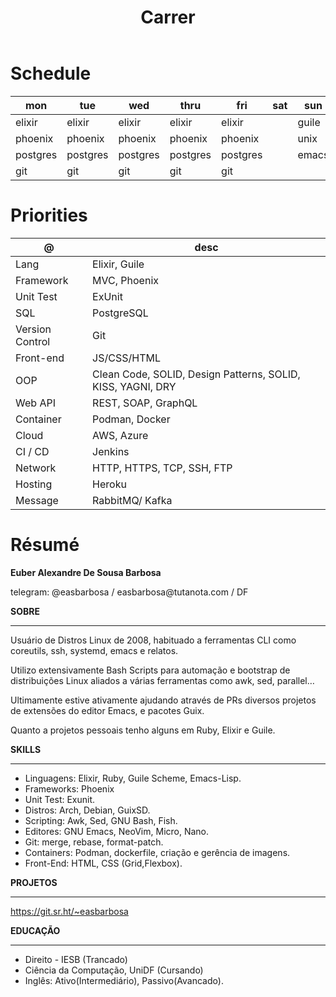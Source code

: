 #+TITLE: Carrer

* Schedule
| mon      | tue      | wed      | thru     | fri      | sat | sun   |
|----------+----------+----------+----------+----------+-----+-------|
| elixir   | elixir   | elixir   | elixir   | elixir   |     | guile |
| phoenix  | phoenix  | phoenix  | phoenix  | phoenix  |     | unix  |
| postgres | postgres | postgres | postgres | postgres |     | emacs |
| git      | git      | git      | git      | git      |     |       |

* Priorities
| @               | desc                                                        |
|-----------------+-------------------------------------------------------------|
| Lang            | Elixir, Guile                                           |
| Framework       | MVC, Phoenix                                         |
| Unit Test       | ExUnit                                                 |
| SQL             | PostgreSQL                                                  |
| Version Control | Git                                                         |
| Front-end       | JS/CSS/HTML                                                 |
| OOP             | Clean Code, SOLID, Design Patterns, SOLID, KISS, YAGNI, DRY |
| Web API         | REST, SOAP, GraphQL                                         |
| Container       | Podman, Docker                                              |
| Cloud           | AWS, Azure                                                  |
| CI / CD         | Jenkins                                                     |
| Network         | HTTP, HTTPS, TCP, SSH, FTP                                  |
| Hosting         | Heroku                                                      |
| Message         | RabbitMQ/ Kafka                                             |

* Résumé
#+OPTIONS: toc:nil author:nil date:nil num:nil
*Euber Alexandre De Sousa Barbosa*

telegram: @easbarbosa / easbarbosa@tutanota.com / DF

*SOBRE*
-----

Usuário de Distros Linux de 2008, habituado a ferramentas CLI como coreutils,
ssh, systemd, emacs e relatos.

Utilizo extensivamente Bash Scripts para automação e bootstrap de distribuições
Linux aliados a várias ferramentas como awk, sed, parallel...

Ultimamente estive ativamente ajudando através de PRs diversos projetos de
extensões do editor Emacs, e pacotes Guix.

Quanto a projetos pessoais tenho alguns em Ruby, Elixir e Guile.

*SKILLS*
-----
  - Linguagens: Elixir, Ruby, Guile Scheme, Emacs-Lisp.
  - Frameworks: Phoenix
  - Unit Test: Exunit.
  - Distros: Arch, Debian, GuixSD.
  - Scripting: Awk, Sed, GNU Bash, Fish.
  - Editores: GNU Emacs, NeoVim, Micro, Nano.
  - Git: merge, rebase, format-patch.
  - Containers: Podman, dockerfile, criação e gerência de imagens.
  - Front-End: HTML, CSS (Grid,Flexbox).

*PROJETOS*
-----

  https://git.sr.ht/~easbarbosa

*EDUCAÇÃO*
-----
  - Direito - IESB (Trancado)
  - Ciência da Computação, UniDF (Cursando)
  - Inglês: Ativo(Intermediário), Passivo(Avancado).
